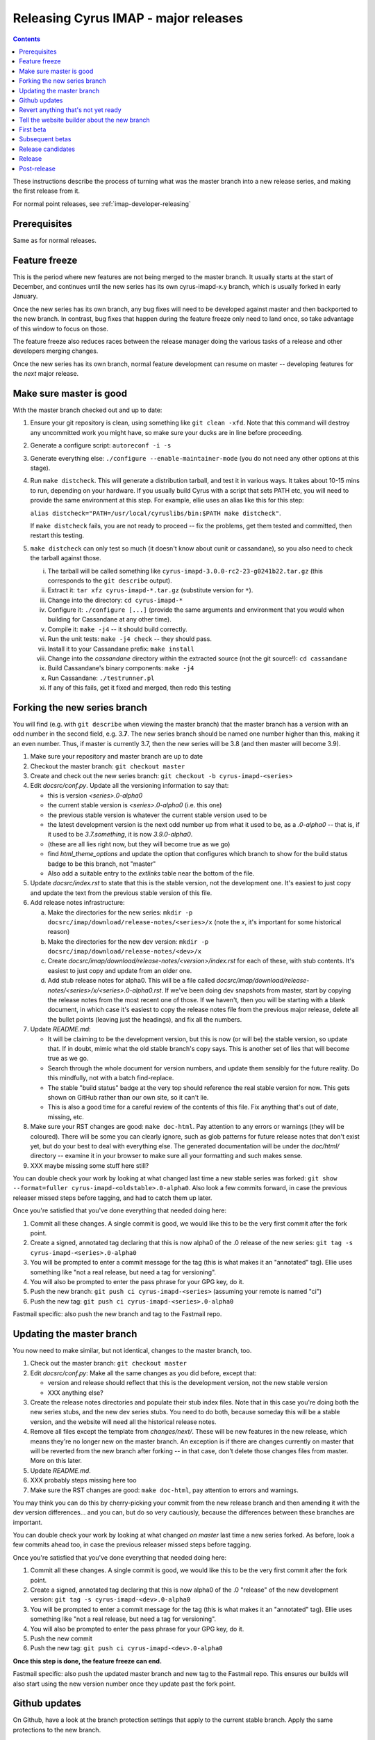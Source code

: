 .. _imap-developer-major-releasing:

=====================================
Releasing Cyrus IMAP - major releases
=====================================

.. contents::

These instructions describe the process of turning what was the master
branch into a new release series, and making the first release from it.

For normal point releases, see :ref:`imap-developer-releasing`

Prerequisites
=============

Same as for normal releases.

Feature freeze
==============

This is the period where new features are not being merged to the master
branch.  It usually starts at the start of December, and continues until
the new series has its own cyrus-imapd-x.y branch, which is usually forked
in early January.

Once the new series has its own branch, any bug fixes will need to be
developed against master and then backported to the new branch.  In
contrast, bug fixes that happen during the feature freeze only need to land
once, so take advantage of this window to focus on those.

The feature freeze also reduces races between the release manager doing the
various tasks of a release and other developers merging changes.

Once the new series has its own branch, normal feature development can resume
on master -- developing features for the *next* major release.

Make sure master is good
========================

With the master branch checked out and up to date:

1. Ensure your git repository is clean, using something like
   ``git clean -xfd``.  Note that this command will destroy any uncommitted
   work you might have, so make sure your ducks are in line before proceeding.
2. Generate a configure script: ``autoreconf -i -s``
3. Generate everything else: ``./configure --enable-maintainer-mode`` (you do
   not need any other options at this stage).
4. Run ``make distcheck``.  This will generate a distribution tarball, and
   test it in various ways.  It takes about 10-15 mins to run, depending on
   your hardware.  If you usually build Cyrus with a script that sets PATH etc,
   you will need to provide the same environment at this step.  For example,
   ellie uses an alias like this for this step:

   ``alias distcheck="PATH=/usr/local/cyruslibs/bin:$PATH make distcheck"``.

   If ``make distcheck`` fails, you are not ready to proceed -- fix the
   problems, get them tested and committed, then restart this testing.
5. ``make distcheck`` can only test so much (it doesn't know about cunit or
   cassandane), so you also need to check the tarball against those.

   i.    The tarball will be called something like
         ``cyrus-imapd-3.0.0-rc2-23-g0241b22.tar.gz``
         (this corresponds to the ``git describe`` output).
   ii.   Extract it: ``tar xfz cyrus-imapd-*.tar.gz``
         (substitute version for ``*``).
   iii.  Change into the directory: ``cd cyrus-imapd-*``
   iv.   Configure it: ``./configure [...]`` (provide the same arguments and
         environment that you would when building for Cassandane at any other
         time).
   v.    Compile it: ``make -j4`` -- it should build correctly.
   vi.   Run the unit tests: ``make -j4 check`` -- they should pass.
   vii.  Install it to your Cassandane prefix: ``make install``
   viii. Change into the `cassandane` directory within the extracted source
         (not the git source!): ``cd cassandane``
   ix.   Build Cassandane's binary components: ``make -j4``
   x.    Run Cassandane: ``./testrunner.pl``
   xi.   If any of this fails, get it fixed and merged, then redo this testing


Forking the new series branch
=============================

You will find (e.g. with ``git describe`` when viewing the master branch) that
the master branch has a version with an odd number in the second field, e.g.
3.\ **7**\ .  The new series branch should be named one number higher than
this, making it an even number.  Thus, if master is currently 3.7, then the new
series will be 3.8 (and then master will become 3.9).

1. Make sure your repository and master branch are up to date
2. Checkout the master branch: ``git checkout master``
3. Create and check out the new series branch:
   ``git checkout -b cyrus-imapd-<series>``
4. Edit `docsrc/conf.py`.  Update all the versioning information to say that:

   - this is version `<series>.0-alpha0`
   - the current stable version is `<series>.0-alpha0` (i.e. this one)
   - the previous stable version is whatever the current stable version
     used to be
   - the latest development version is the next odd number up from what it used
     to be, as a `.0-alpha0` -- that is, if it used to be `3.7.something`,
     it is now `3.9.0-alpha0`.
   - (these are all lies right now, but they will become true as we go)
   - find `html_theme_options` and update the option that configures which
     branch to show for the build status badge to be this branch, not "master"
   - Also add a suitable entry to the `extlinks` table near the bottom of the
     file.

5. Update `docsrc/index.rst` to state that this is the stable version, not
   the development one.  It's easiest to just copy and update the text from the
   previous stable version of this file.
6. Add release notes infrastructure:

   a. Make the directories for the new series:
      ``mkdir -p docsrc/imap/download/release-notes/<series>/x``
      (note the `x`, it's important for some historical reason)
   b. Make the directories for the new dev version:
      ``mkdir -p docsrc/imap/download/release-notes/<dev>/x``
   c. Create `docsrc/imap/download/release-notes/<version>/index.rst`
      for each of these, with stub contents.  It's easiest to just
      copy and update from an older one.
   d. Add stub release notes for alpha0.  This will be a file called
      `docsrc/imap/download/release-notes/<series>/x/<series>.0-alpha0.rst`.
      If we've been doing dev snapshots from master, start by copying the
      release notes from the most recent one of those.  If we haven't, then
      you will be starting with a blank document, in which case it's easiest
      to copy the release notes file from the previous major release, delete
      all the bullet points (leaving just the headings), and fix all the
      numbers.

7. Update `README.md`:

   - It will be claiming to be the development version, but this is now (or
     will be) the stable version, so update that.  If in doubt, mimic what
     the old stable branch's copy says.  This is another set of lies that will
     become true as we go.
   - Search through the whole document for version numbers, and update them
     sensibly for the future reality.  Do this mindfully, not with a batch
     find-replace.
   - The stable "build status" badge at the very top should reference the real
     stable version for now.  This gets shown on GitHub rather than our own
     site, so it can't lie.
   - This is also a good time for a careful review of the contents of this
     file.  Fix anything that's out of date, missing, etc.

8. Make sure your RST changes are good:  ``make doc-html``.  Pay attention
   to any errors or warnings (they will be coloured).  There will be some
   you can clearly ignore, such as glob patterns for future release notes
   that don't exist yet, but do your best to deal with everything else.
   The generated documentation will be under the `doc/html/` directory --
   examine it in your browser to make sure all your formatting and such makes
   sense.
9. XXX maybe missing some stuff here still?

You can double check your work by looking at what changed last time a new
stable series was forked:
``git show --format=fuller cyrus-imapd-<oldstable>.0-alpha0``.
Also look a few commits forward, in case the previous releaser
missed steps before tagging, and had to catch them up later.

Once you're satisfied that you've done everything that needed doing here:

1. Commit all these changes.  A single commit is good, we would like this to
   be the very first commit after the fork point.
2. Create a signed, annotated tag declaring that this is now alpha0 of the .0
   release of the new series:
   ``git tag -s cyrus-imapd-<series>.0-alpha0``
3. You will be prompted to enter a commit message for the tag (this is
   what makes it an "annotated" tag).  Ellie uses something like "not a real
   release, but need a tag for versioning".
4. You will also be prompted to enter the pass phrase for your GPG key, do it.
5. Push the new branch: ``git push ci cyrus-imapd-<series>`` (assuming your
   remote is named "ci")
6. Push the new tag: ``git push ci cyrus-imapd-<series>.0-alpha0``

Fastmail specific: also push the new branch and tag to the Fastmail repo.

Updating the master branch
==========================

You now need to make similar, but not identical, changes to the master branch,
too.

1. Check out the master branch: ``git checkout master``
2. Edit `docsrc/conf.py`: Make all the same changes as you did before, except
   that:

   - version and release should reflect that this is the development version,
     not the new stable version
   - XXX anything else?

3. Create the release notes directories and populate their stub index files.
   Note that in this case you're doing both the new series stubs, and the new
   dev series stubs.  You need to do both, because someday this will be a
   stable version, and the website will need all the historical release notes.
4. Remove all files except the template from `changes/next/`. These will be
   new features in the new release, which means they're no longer new on the
   master branch.  An exception is if there are changes currently on master
   that will be reverted from the new branch after forking -- in that case,
   don't delete those changes files from master.  More on this later.
5. Update `README.md`.
6. XXX probably steps missing here too
7. Make sure the RST changes are good: ``make doc-html``, pay attention
   to errors and warnings.

You may think you can do this by cherry-picking your commit from the new
release branch and then amending it with the dev version differences... and you
can, but do so very cautiously, because the differences between these branches
are important.

You can double check your work by looking at what changed *on master* last time
a new series forked.  As before, look a few commits ahead too, in case the
previous releaser missed steps before tagging.

Once you're satisfied that you've done everything that needed doing here:

1. Commit all these changes.  A single commit is good, we would like this to
   be the very first commit after the fork point.
2. Create a signed, annotated tag declaring that this is now alpha0 of the .0
   "release" of the new development version:
   ``git tag -s cyrus-imapd-<dev>.0-alpha0``
3. You will be prompted to enter a commit message for the tag (this is
   what makes it an "annotated" tag).  Ellie uses something like "not a real
   release, but need a tag for versioning".
4. You will also be prompted to enter the pass phrase for your GPG key, do it.
5. Push the new commit
6. Push the new tag: ``git push ci cyrus-imapd-<dev>.0-alpha0``

**Once this step is done, the feature freeze can end.**

Fastmail specific: also push the updated master branch and new tag to the
Fastmail repo.  This ensures our builds will also start using the new version
number once they update past the fork point.

Github updates
==============

On Github, have a look at the branch protection settings that apply to the
current stable branch.  Apply the same protections to the new branch.

Create labels for the new series and new dev series.  Give them pleasant
colours and sensible descriptions.

- <series>
- backport-to-<series>
- <dev>

Also update the description of the label for the old master version number.

Revert anything that's not yet ready
====================================

If there are commits on master that need to remain on master, but are not
yet ready for release for some reason, this is a good point to revert those
commits on the new branch only.  Any `changes/next` files from these commits
should remain on master, or be copied back to master if they were accidentally
deleted earlier.

This doesn't and shouldn't happen often.

Tell the website builder about the new branch
=============================================

The website is automatically rebuilt by a script, which needs to be updated
to know about the new series.

1. Clone ``git@github.com:cyrusimap/cyrusimap.org.git``, or ensure the clone
   you already have is up to date
2. Update `run-gp.sh` to know about the new version.  You'll need to add code
   in several places, but it's pretty self-explanatory once you look at it.
   For the time being, do NOT change which version `$target` and
   `$target/stable` are rsync'd from.  We'll change these later, once the real
   release has been published.  In the meantime, we want the top level and
   stable sections to continue to be built from the existing stable branch.
3. You can check your work by comparing your changes to previous commits
4. Commit and push your changes.  The system that runs this script fetches
   changes automatically before running it, so the next run to start will
   use the updated version.  It starts approximately on the hour, and can
   take ~15 minutes if there are large changes, such as adding a whole new
   branch...
5. You should now be able to access a version of the website built from the
   new branch at `https://www.cyrusimap.org/<version>/`.  Check that in your
   browser, make sure it reports the correct new versions.
6. You should also see a new "automatic commit" from "cyrusdocgen" on
   https://github.com/cyrusimap/cyrusimap.github.io -- that's the result of
   the run-gp.sh script having run.

First beta
==========

This work mostly happens on the new branch.

1. Check through `lib/imapoptions` for options with `"UNRELEASED"` in any of
   their version fields.

   - Replace these with the version number of the eventual actual (non-beta)
     release.  For example, if we're starting the 3.8 series, this will be
     "3.8.0".  That is to say, the first real release that these changes will
     appear in.
   - If any have been missed, there will be warnings (in yellow) when trying
     to (re)generate `lib/imapopts.c`.  You can run
     ``touch lib/imapoptions && make lib/imapopts.c`` to check
   - Commit this change, and also cherry-pick it onto `master`.

2. Copy the stub release notes that you made for `<series>.0-alpha0` into a new
   document for `<series>.0-beta1`.
3. Review the contents of all the `changes/next/*` files.  Flesh out the new
   release notes document accordingly.  (Compare previous `...-beta1` release
   notes to get a sense of the tone and level of detail.)
4. Review `docsrc/imap/download/upgrade.rst`, also with reference to the
   `changes/next/*` files.  Make any necessary updates.  We expect people
   upgrading to the new version to follow these instructions, so they'd better
   be as complete and correct as we can get them.
5. Review `docsrc/imap/rfc-support.rst`, also with reference to the
   `changes/next/*` files, and make any necessary updates.  Also compare this
   file with the version of it on the stable branch.  Check for any changes
   that don't have an accompanying `changes/next` file, and if there are any,
   also add suitable release notes and/or upgrade documentation for those.
6. Check your RST changes: ``make doc-html``
7. Once the documentation updates have been finalised, the `changes/next/*`
   files (except for the template) should be removed -- they are no longer
   changes.  The history is a bit easier to read later if you commit the
   doc updates and the removal of the changes files in the same commit.
8. Follow the :ref:`imap-developer-releasing` instructions to get
   `cyrus-imapd-<series>.0-beta1` released.

Subsequent betas
================

Monitor Github and the mailing lists for bug reports against the previous beta.
Make fixes against master, then backport them to the new series branch.

Periodically make new beta releases, as bugs are found and fixed.

Remember that until the real release is really released, the release notes
contain the changes since the previous *stable* version.  This means each of
the betas will start with copying the previous beta's release notes and
adding any new details, without removing what was already there.

Release candidates
==================

After a while, the flow of bug reports and fixes will dry up, and so we start
cutting "release candidates" instead.  These are effectively identical to
betas, except we call them -rc1, -rc2, etc instead.  The change in name
reflects our increased confidence in the software and documentation.

Release
=======

Oh boy, we've come a long way, haven't we!

For this one, we've got a little more housekeeping to do.

1. Follow the :ref:`imap-developer-releasing` normal release process as
   previous, again copy-and-updating the release notes from the last release
   candidate, except this time you're actually doing `<series>.0`, with no
   alpha, beta, or rc qualifiers.  Don't send the announcement email just
   yet though.
2. Remember how we lied about the new version being the stable release?
   We only did that on the new branch and master, though.  `docsrc/conf.py`
   on each of the existing branches will still be announcing old version
   numbers in the "rst_prolog" section.  Go through the old branches and
   update each's `docsrc/conf.py` to contain the same lie.  Commit and push
   these as you go.
3. Remember the `run-gp.sh` script from the cyrusimap.org repository?  Go and
   move the ``rsync ... $target`` and ``rsync ... $target/stable`` lines from
   the block for what is now the previous stable release, into the block for
   the new version (don't forget to update the numbers embedded in these lines
   too).  Once this is pushed, the next website rebuild will make it all true.
4. Once the website is fully updated, send that announcement email.

Post-release
============

From now on, just follow the normal release process to make point releases.
Release notes for point releases describe the difference between this point
release and the previous, and are much more specific than those of major
releases.

